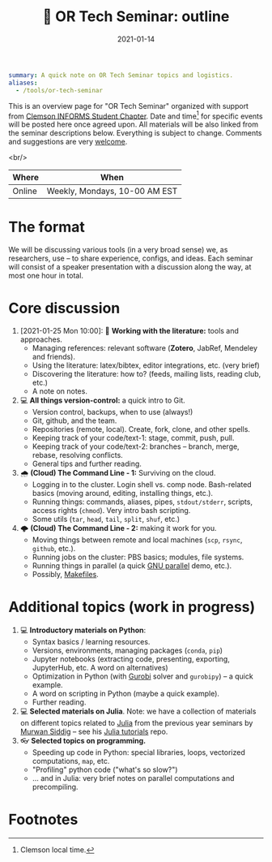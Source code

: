 #+hugo_base_dir: ~/projects/bochkarev.io

# hugo_section is a folder inside 'content'
#+hugo_section: edu
#+hugo_auto_set_lastmod: t
#+hugo_front_matter_format: yaml

#+title: 💬 OR Tech Seminar: outline

#+date: 2021-01-14

#+hugo_tags: tech-seminar
#+hugo_categories: "tools" "edu"

#+begin_src yaml :front_matter_extra t
summary: A quick note on OR Tech Seminar topics and logistics.
aliases:
  - /tools/or-tech-seminar
#+end_src

# available links are: i-envelope, i-twitter, i-tg, i-key, i-keybase, i-gh,
# i-wiki, i-outside, i-date, hamburger, i-pdf, i-heart, i-ipynb

This is an overview page for "OR Tech Seminar" organized with support from
[[https://cecas.clemson.edu/informs/][Clemson INFORMS Student Chapter]]. Date and time[fn:time] for specific events will be posted here
once agreed upon. All materials will be also linked from the seminar descriptions
below. Everything is subject to change. Comments and
suggestions are very [[mailto:tech_seminar@bochkarev.io][welcome]].

<br/>

| Where   | When                               |
|--------+-------------------------------|
| Online | Weekly, Mondays, 10-00 AM EST |

* The format
  We will be discussing various tools (in a very broad sense) we, as
  researchers, use -- to share experience, configs, and ideas. Each seminar will
  consist of a speaker presentation with a discussion along the way, at most
  one hour in total.

* Core discussion
1. [2021-01-25 Mon 10:00]: 📰 *Working with the literature:* tools and approaches.
   + Managing references: relevant software (*Zotero*, JabRef, Mendeley and friends).
   + Using the literature: latex/bibtex, editor integrations, etc. (very brief)
   + Discovering the literature: how to? (feeds, mailing lists, reading club, etc.)
   + A note on notes.
2. 💻 *All things version-control:* a quick intro to Git.
   + Version control, backups, when to use (always!)
   + Git, github, and the team.
   + Repositories (remote, local). Create, fork, clone, and other spells.
   + Keeping track of your code/text-1: stage, commit, push, pull.
   + Keeping track of your code/text-2: branches -- branch, merge, rebase, resolving conflicts.
   + General tips and further reading.
3. 🌧 *(Cloud) The Command Line - 1:* Surviving on the cloud.
   + Logging in to the cluster. Login shell vs. comp node. Bash-related basics
     (moving around, editing, installing things, etc.).
   + Running things: commands, aliases, pipes, =stdout/stderr=, scripts,
     access rights (=chmod=). Very intro bash scripting.
   + Some utils (=tar=, =head=, =tail=, =split=, =shuf=, etc.)
4. 🌩 *(Cloud) The Command Line - 2:* making it work for you.
   + Moving things between remote and local machines (=scp=, =rsync=, =github=, etc.).
   + Running jobs on the cluster: PBS basics; modules, file systems.
   + Running things in parallel (a quick [[https://www.gnu.org/software/parallel/][GNU parallel]] demo, etc.).
   + Possibly, [[https://en.wikipedia.org/wiki/Makefile][Makefiles]].

* Additional topics (work in progress)
1. 💻 *Introductory materials on Python*:
   + Syntax basics / learning resources.
   + Versions, environments, managing packages (=conda=, =pip=)
   + Jupyter notebooks (extracting code, presenting, exporting, JupyterHub,
     etc. A word on alternatives)
   + Optimization in Python (with [[https://www.gurobi.com/][Gurobi]] solver and =gurobipy=) -- a quick example.
   + A word on scripting in Python (maybe a quick example).
   + Further reading.
2. 💻 *Selected materials on Julia*. Note: we have a collection of materials on
   different topics related to [[https://julialang.org/][Julia]] from the previous year seminars by [[https://msiddig.people.clemson.edu/][Murwan
   Siddig]] -- see his [[https://github.com/murwansiddig/Julia_tutorials][Julia tutorials]] repo.
3. 👓 *Selected topics on programming.*
   + Speeding up code in Python: special libraries, loops, vectorized computations, =map=,
     etc.
   + "Profiling" python code ("what's so slow?")
   + ... and in Julia: very brief notes on parallel computations and precompiling.


* Footnotes

[fn:time] Clemson local time.
